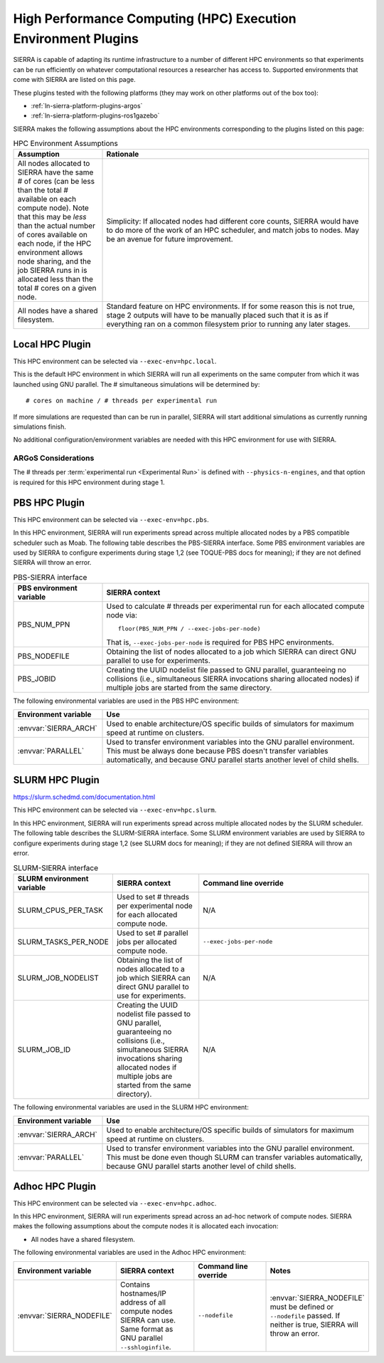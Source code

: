 .. _ln-sierra-exec-env-hpc:

==============================================================
High Performance Computing (HPC) Execution Environment Plugins
==============================================================

SIERRA is capable of adapting its runtime infrastructure to a number of
different HPC environments so that experiments can be run efficiently on
whatever computational resources a researcher has access to. Supported
environments that come with SIERRA are listed on this page.

These plugins tested with the following platforms (they may work on other
platforms out of the box too):

- :ref:`ln-sierra-platform-plugins-argos`

- :ref:`ln-sierra-platform-plugins-ros1gazebo`

SIERRA makes the following assumptions about the HPC environments corresponding
to the plugins listed on this page:

.. list-table:: HPC Environment Assumptions
   :widths: 25,75
   :header-rows: 1

   * - Assumption

     - Rationale

   * - All nodes allocated to SIERRA have the same # of cores (can be less than
       the total # available on each compute node). Note that this may be `less`
       than the actual number of cores available on each node, if the HPC
       environment allows node sharing, and the job SIERRA runs in is allocated
       less than the total # cores on a given node.

     - Simplicity: If allocated nodes had different core counts, SIERRA would
       have to do more of the work of an HPC scheduler, and match jobs to
       nodes. May be an avenue for future improvement.

   * - All nodes have a shared filesystem.

     - Standard feature on HPC environments. If for some reason this is not
       true, stage 2 outputs will have to be manually placed such that it is as
       if everything ran on a common filesystem prior to running any later
       stages.

.. _ln-sierra-hpc-plugins-local:

Local HPC Plugin
================

This HPC environment can be selected via ``--exec-env=hpc.local``.

This is the default HPC environment in which SIERRA will run all experiments on
the same computer from which it was launched using GNU parallel.  The #
simultaneous simulations will be determined by::

  # cores on machine / # threads per experimental run

If more simulations are requested than can be run in parallel, SIERRA will start
additional simulations as currently running simulations finish.

No additional configuration/environment variables are needed with this HPC
environment for use with SIERRA.

ARGoS Considerations
--------------------

The # threads per :term:`experimental run <Experimental Run>` is defined with
``--physics-n-engines``, and that option is required for this HPC environment
during stage 1.

.. _ln-sierra-hpc-plugins-pbs:

PBS HPC Plugin
==============

This HPC environment can be selected via ``--exec-env=hpc.pbs``.

In this HPC environment, SIERRA will run experiments spread across multiple
allocated nodes by a PBS compatible scheduler such as Moab.  The following table
describes the PBS-SIERRA interface. Some PBS environment variables are used by
SIERRA to configure experiments during stage 1,2 (see TOQUE-PBS docs for
meaning); if they are not defined SIERRA will throw an error.

.. list-table:: PBS-SIERRA interface
   :widths: 25,75
   :header-rows: 1

   * - PBS environment variable

     - SIERRA context

   * - PBS_NUM_PPN

     - Used to calculate # threads per experimental run for each allocated
       compute node via::

         floor(PBS_NUM_PPN / --exec-jobs-per-node)

       That is, ``--exec-jobs-per-node`` is required for PBS HPC environments.

   * - PBS_NODEFILE

     - Obtaining the list of nodes allocated to a job which SIERRA can direct
       GNU parallel to use for experiments.

   * - PBS_JOBID

     - Creating the UUID nodelist file passed to GNU parallel, guaranteeing
       no collisions (i.e., simultaneous SIERRA invocations sharing allocated
       nodes) if multiple jobs are started from the same directory.

The following environmental variables are used in the PBS HPC environment:

.. list-table::
   :widths: 25,75
   :header-rows: 1

   * - Environment variable

     - Use

   * - :envvar:`SIERRA_ARCH`

     - Used to enable architecture/OS specific builds of simulators for maximum
       speed at runtime on clusters.

   * - :envvar:`PARALLEL`

     - Used to transfer environment variables into the GNU parallel
       environment. This must be always done because PBS doesn't transfer
       variables automatically, and because GNU parallel starts another level of
       child shells.

.. _ln-sierra-hpc-plugins-slurm:

SLURM HPC Plugin
================

`<https://slurm.schedmd.com/documentation.html>`_

This HPC environment can be selected via ``--exec-env=hpc.slurm``.

In this HPC environment, SIERRA will run experiments spread across multiple
allocated nodes by the SLURM scheduler. The following table describes the
SLURM-SIERRA interface. Some SLURM environment variables are used by SIERRA to
configure experiments during stage 1,2 (see SLURM docs for meaning); if they are
not defined SIERRA will throw an error.

.. list-table:: SLURM-SIERRA interface
   :widths: 25,25,50
   :header-rows: 1

   * - SLURM environment variable

     - SIERRA context

     - Command line override

   * - SLURM_CPUS_PER_TASK

     - Used to set # threads per experimental node for each allocated compute
       node.

     - N/A

   * - SLURM_TASKS_PER_NODE

     - Used to set # parallel jobs per allocated compute node.

     - ``--exec-jobs-per-node``

   * - SLURM_JOB_NODELIST

     - Obtaining the list of nodes allocated to a job which SIERRA can direct
       GNU parallel to use for experiments.

     - N/A

   * - SLURM_JOB_ID

     - Creating the UUID nodelist file passed to GNU parallel, guaranteeing no
       collisions (i.e., simultaneous SIERRA invocations sharing allocated nodes
       if multiple jobs are started from the same directory).

     - N/A

The following environmental variables are used in the SLURM HPC environment:

.. list-table::
   :widths: 25,75
   :header-rows: 1

   * - Environment variable

     - Use

   * - :envvar:`SIERRA_ARCH`

     - Used to enable architecture/OS specific builds of simulators for maximum
       speed at runtime on clusters.

   * - :envvar:`PARALLEL`

     - Used to transfer environment variables into the GNU parallel
       environment. This must be done even though SLURM can transfer variables
       automatically, because GNU parallel starts another level of child
       shells.

.. _ln-sierra-hpc-plugins-adhoc:

Adhoc HPC Plugin
================

This HPC environment can be selected via ``--exec-env=hpc.adhoc``.

In this HPC environment, SIERRA will run experiments spread across an ad-hoc
network of compute nodes. SIERRA makes the following assumptions about the
compute nodes it is allocated each invocation:

- All nodes have a shared filesystem.

The following environmental variables are used in the Adhoc HPC environment:

.. list-table::
   :widths: 25,25,25,25
   :header-rows: 1

   * - Environment variable

     - SIERRA context

     - Command line override

     - Notes

   * - :envvar:`SIERRA_NODEFILE`

     - Contains hostnames/IP address of all compute nodes SIERRA can use. Same
       format as GNU parallel ``--sshloginfile``.

     - ``--nodefile``

     - :envvar:`SIERRA_NODEFILE` must be defined or ``--nodefile`` passed. If
       neither is true, SIERRA will throw an error.

